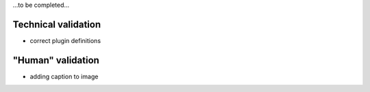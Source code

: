 …to be completed…

Technical validation
--------------------

-  correct plugin definitions

"Human" validation
------------------

-  adding caption to image
